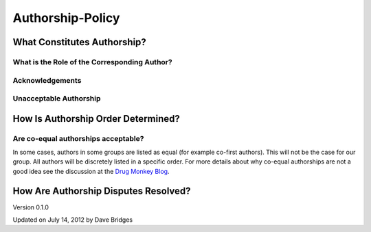=================
Authorship-Policy
=================

What Constitutes Authorship?
----------------------------

What is the Role of the Corresponding Author?
`````````````````````````````````````````````

Acknowledgements
````````````````

Unacceptable Authorship
```````````````````````

How Is Authorship Order Determined?
-----------------------------------

Are co-equal authorships acceptable?
````````````````````````````````````
In some cases, authors in some groups are listed as equal (for example co-first authors).  This will not be the case for our group.
All authors will be discretely listed in a specific order.  For more details about why co-equal authorships are not a good idea see the discussion at the `Drug Monkey Blog`_.

How Are Authorship Disputes Resolved?
-------------------------------------

    
Version 0.1.0 

Updated on July 14, 2012 by Dave Bridges

.. _Drug Monkey Blog: http://scientopia.org/blogs/drugmonkey/2012/02/28/co-first-authorship-is-a-lie-and-a-sham-and-an-embarassment-to-our-profession/
